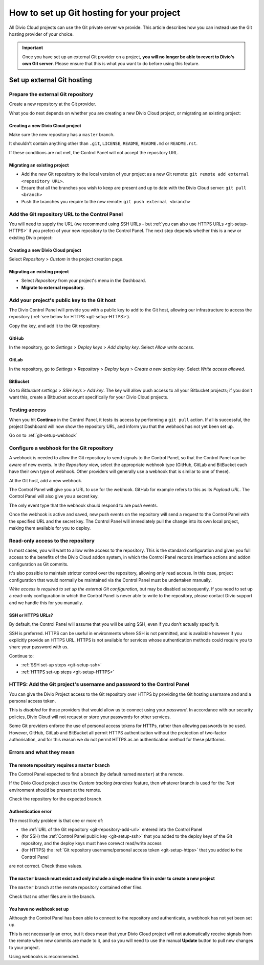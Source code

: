 .. raw:: html

    <style>
        .row {clear: both}

        .column img {border: 1px solid black;}

        @media only screen and (min-width: 1000px),
               only screen and (min-width: 500px) and (max-width: 768px){

            .column {
                padding-left: 5px;
                padding-right: 5px;
                float: left;
            }

            .column2  {
                width: 50%;
            }
            .column3  {
                width: 33%;
            }
        }

        .main-visual {
            margin-bottom: 0 !important;
        }
        h2 {border-top: 1px solid #e1e4e5; padding-top: 1em}
    </style>


.. _configure-version-control:

How to set up Git hosting for your project
=======================================================

All Divio Cloud projects can use the Git private server we provide. This article describes how you can instead use the
Git hosting provider of your choice.

..  important::

    Once you have set up an external Git provider on a project, **you will no longer be able to revert to Divio's own
    Git server**. Please ensure that this is what you want to do before using this feature.


Set up external Git hosting
---------------------------

Prepare the external Git repository
~~~~~~~~~~~~~~~~~~~~~~~~~~~~~~~~~~~

Create a new repository at the Git provider.

What you do next depends on whether you are creating a new Divio Cloud project, or migrating an existing project:

.. rst-class:: clearfix row

.. rst-class:: column column2

Creating a new Divio Cloud project
^^^^^^^^^^^^^^^^^^^^^^^^^^^^^^^^^^

Make sure the new repository has a ``master`` branch.

It shouldn't contain anything other than ``.git``, ``LICENSE``, ``README``, ``README.md`` or ``README.rst``.

If these conditions are not met, the Control Panel will not accept the repository URL.


.. rst-class:: column column2

Migrating an existing project
^^^^^^^^^^^^^^^^^^^^^^^^^^^^^^^^^^^^^^^^^^^^^^^^^^^^^^^

* Add the new Git repository to the local version of your project as a new Git remote: ``git remote add external
  <repository URL>``.
* Ensure that all the branches you wish to keep are present and up to date with the Divio Cloud server: ``git pull
  <branch>``
* Push the branches you require to the new remote: ``git push external <branch>``


.. rst-class:: clearfix row

.. _git-repository-add-url:

Add the Git repository URL to the Control Panel
~~~~~~~~~~~~~~~~~~~~~~~~~~~~~~~~~~~~~~~~~~~~~~~

You will need to supply the URL (we recommend using SSH URLs - but :ref:`you can also use HTTPS URLs <git-setup-HTTPS>`
if you prefer) of your new repository to the Control Panel. The next step depends whether this is a new or
existing Divio project:


.. rst-class:: clearfix row

.. rst-class:: column column2

Creating a new Divio Cloud project
^^^^^^^^^^^^^^^^^^^^^^^^^^^^^^^^^^

Select *Repository* > *Custom* in the project creation page.


.. rst-class:: column column2

Migrating an existing project
^^^^^^^^^^^^^^^^^^^^^^^^^^^^^^^^^^^^^^^^^^^^^^^^^^^^^^^

* Select *Repository* from your project's menu in the Dashboard.
* **Migrate to external repository**.


.. rst-class:: clearfix row

.. _git-setup-ssh:

Add your project's public key to the Git host
~~~~~~~~~~~~~~~~~~~~~~~~~~~~~~~~~~~~~~~~~~~~~~~~~~~~~

The Divio Control Panel will provide you with a public key to add to the Git host, allowing our infrastructure to
access the repository (:ref:`see below for HTTPS <git-setup-HTTPS>`).

Copy the key, and add it to the Git repository:


.. rst-class:: clearfix row

.. rst-class:: column column3

GitHub
^^^^^^

In the repository, go to *Settings* > *Deploy keys* > *Add deploy key*. Select *Allow write access*.


.. rst-class:: column column3

GitLab
^^^^^^

In the repository, go to *Settings* > *Repository* > *Deploy keys* > *Create a new deploy key*. Select *Write access
allowed*.


.. rst-class:: column column3

BitBucket
^^^^^^^^^

Go to *Bitbucket settings* > *SSH keys* > *Add key*. The key will allow push access to all your Bitbucket projects; if
you don't want this, create a Bitbucket account specifically for your Divio Cloud projects.


.. rst-class:: clearfix row

Testing access
~~~~~~~~~~~~~~

When you hit **Continue** in the Control Panel, it tests its access by performing a ``git pull`` action. If all is
successful, the project Dashboard will now show the repository URL, and inform you that the webhook has not yet been
set up.

Go on to :ref:`git-setup-webhook`




.. _git-setup-webhook:

Configure a webhook for the Git repository
~~~~~~~~~~~~~~~~~~~~~~~~~~~~~~~~~~~~~~~~~~

A webhook is needed to allow the Git repository to send signals to the Control Panel, so that the Control Panel can
be aware of new events. In the *Repository* view, select the appropriate webhook type (GitHub, GitLab and BitBucket
each have their own type of webhook. Other providers will generally use a webhook that is similar to one of these).

At the Git host, add a new webhook.

The Control Panel will give you a URL to use for the webhook. GitHub for example refers to this as its *Payload URL*. The Control Panel will also give you a secret key.

The only event type that the webhook should respond to are *push* events.

Once the webhook is active and saved, new push events on the repository will send a request to the Control Panel with
the specified URL and the secret key. The Control Panel will immediately pull the change into its own local project,
making them available for you to deploy.


.. _read-only-repository:

Read-only access to the repository
~~~~~~~~~~~~~~~~~~~~~~~~~~~~~~~~~~

In most cases, you will want to allow write access to the repository. This is the standard configuration and gives you
full access to the benefits of the Divio Cloud addon system, in which the Control Panel records interface actions and
addon configuration as Git commits.

It's also possible to maintain stricter control over the repository, allowing only read access. In this case, project
configuration that would normally be maintained via the Control Panel must be undertaken manually.

*Write access is required to set up the external Git configuration*, but may be disabled subsequently. If you need to
set up a read-only configuration in which the Control Panel is never able to write to the repository, please contact
Divio support and we handle this for you manually.


SSH or HTTPS URLs?
^^^^^^^^^^^^^^^^^^

By default, the Control Panel will assume that you will be using SSH, even if you don't actually specify it.

SSH is preferred. HTTPS can be useful in environments where SSH is not permitted, and is available however if you
explicitly provide an HTTPS URL. HTTPS is not available for services whose authentication methods could require you to
share your password with us.

Continue to:

* :ref:`SSH set-up steps <git-setup-ssh>`
* :ref:`HTTPS set-up steps <git-setup-HTTPS>`

.. _git-setup-HTTPS:

HTTPS: Add the Git project's username and password to the Control Panel
~~~~~~~~~~~~~~~~~~~~~~~~~~~~~~~~~~~~~~~~~~~~~~~~~~~~~~~~~~~~~~~~~~~~~~~

You can give the Divio Project access to the Git repository over HTTPS by providing the Git hosting username and
and a personal access token.

This is *disabled* for those providers that would allow us to connect using your *password*. In accordance with our
security policies, Divio Cloud will not request or store your passwords for other services.

Some Git providers enforce the use of personal access tokens for HTTPs, rather than allowing passwords to be used.
However, GitHub, GitLab and BitBucket all permit HTTPS authentication without the protection of two-factor
authorisation, and for this reason we do not permit HTTPS as an authentication method for these platforms.



Errors and what they mean
~~~~~~~~~~~~~~~~~~~~~~~~~

The remote repository requires a ``master`` branch
^^^^^^^^^^^^^^^^^^^^^^^^^^^^^^^^^^^^^^^^^^^^^^^^^^

The Control Panel expected to find a branch (by default named ``master``) at the remote.

If the Divio Cloud project uses the *Custom tracking branches* feature, then whatever branch is used for the *Test*
environment should be present at the remote.

Check the repository for the expected branch.


Authentication error
^^^^^^^^^^^^^^^^^^^^

The most likely problem is that one or more of:

* the :ref:`URL of the Git repository <git-repository-add-url>` entered into the Control Panel
* (for SSH) the :ref:`Control Panel public key <git-setup-ssh>` that you added to the deploy keys of the Git repository, and the deploy keys must have corewct read/write access
* (for HTTPS) the :ref:`Git repository username/personal access token <git-setup-https>` that you added to the Control
  Panel

are not correct. Check these values.


The ``master`` branch must exist and only include a single readme file in order to create a new project
^^^^^^^^^^^^^^^^^^^^^^^^^^^^^^^^^^^^^^^^^^^^^^^^^^^^^^^^^^^^^^^^^^^^^^^^^^^^^^^^^^^^^^^^^^^^^^^^^^^^^^^

The ``master`` branch at the remote repository contained other files.

Check that no other files are in the branch.


You have no webhook set up
^^^^^^^^^^^^^^^^^^^^^^^^^^

Although the Control Panel has been able to connect to the repository and authenticate, a webhook has not yet been set
up.

This is not necessarily an error, but it does mean that your Divio Cloud project will not automatically receive signals
from the remote when new commits are made to it, and so you will need to use the manual **Update** button to pull new
changes to your project.

Using webhooks is recommended.
